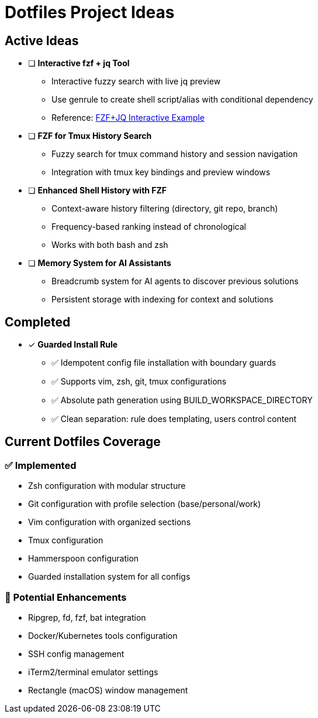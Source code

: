 = Dotfiles Project Ideas

== Active Ideas

* [ ] *Interactive fzf + jq Tool*
** Interactive fuzzy search with live jq preview
** Use genrule to create shell script/alias with conditional dependency
** Reference: https://gist.github.com/reegnz/b9e40993d410b75c2d866441add2cb55[FZF+JQ Interactive Example]

* [ ] *FZF for Tmux History Search*
** Fuzzy search for tmux command history and session navigation
** Integration with tmux key bindings and preview windows

* [ ] *Enhanced Shell History with FZF*
** Context-aware history filtering (directory, git repo, branch)
** Frequency-based ranking instead of chronological
** Works with both bash and zsh

* [ ] *Memory System for AI Assistants*
** Breadcrumb system for AI agents to discover previous solutions
** Persistent storage with indexing for context and solutions

== Completed

* [x] *Guarded Install Rule*
** ✅ Idempotent config file installation with boundary guards
** ✅ Supports vim, zsh, git, tmux configurations
** ✅ Absolute path generation using BUILD_WORKSPACE_DIRECTORY
** ✅ Clean separation: rule does templating, users control content

== Current Dotfiles Coverage

=== ✅ Implemented
* Zsh configuration with modular structure
* Git configuration with profile selection (base/personal/work)
* Vim configuration with organized sections
* Tmux configuration
* Hammerspoon configuration
* Guarded installation system for all configs

=== 🔄 Potential Enhancements
* Ripgrep, fd, fzf, bat integration
* Docker/Kubernetes tools configuration
* SSH config management
* iTerm2/terminal emulator settings
* Rectangle (macOS) window management
